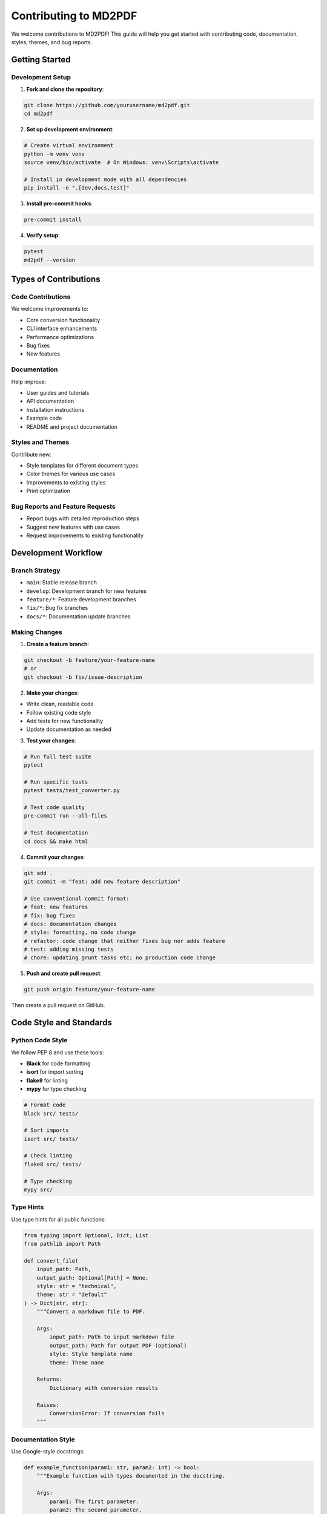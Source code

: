Contributing to MD2PDF
=====================

We welcome contributions to MD2PDF! This guide will help you get started with contributing code, documentation, styles, themes, and bug reports.

Getting Started
--------------

Development Setup
~~~~~~~~~~~~~~~~

1. **Fork and clone the repository**:

.. code-block:: bash

   git clone https://github.com/yourusername/md2pdf.git
   cd md2pdf

2. **Set up development environment**:

.. code-block:: bash

   # Create virtual environment
   python -m venv venv
   source venv/bin/activate  # On Windows: venv\Scripts\activate

   # Install in development mode with all dependencies
   pip install -e ".[dev,docs,test]"

3. **Install pre-commit hooks**:

.. code-block:: bash

   pre-commit install

4. **Verify setup**:

.. code-block:: bash

   pytest
   md2pdf --version

Types of Contributions
---------------------

Code Contributions
~~~~~~~~~~~~~~~~~

We welcome improvements to:

- Core conversion functionality
- CLI interface enhancements
- Performance optimizations
- Bug fixes
- New features

Documentation
~~~~~~~~~~~~

Help improve:

- User guides and tutorials
- API documentation
- Installation instructions
- Example code
- README and project documentation

Styles and Themes
~~~~~~~~~~~~~~~~

Contribute new:

- Style templates for different document types
- Color themes for various use cases
- Improvements to existing styles
- Print optimization

Bug Reports and Feature Requests
~~~~~~~~~~~~~~~~~~~~~~~~~~~~~~~

- Report bugs with detailed reproduction steps
- Suggest new features with use cases
- Request improvements to existing functionality

Development Workflow
-------------------

Branch Strategy
~~~~~~~~~~~~~~

- ``main``: Stable release branch
- ``develop``: Development branch for new features
- ``feature/*``: Feature development branches
- ``fix/*``: Bug fix branches
- ``docs/*``: Documentation update branches

Making Changes
~~~~~~~~~~~~~

1. **Create a feature branch**:

.. code-block:: bash

   git checkout -b feature/your-feature-name
   # or
   git checkout -b fix/issue-description

2. **Make your changes**:

- Write clean, readable code
- Follow existing code style
- Add tests for new functionality
- Update documentation as needed

3. **Test your changes**:

.. code-block:: bash

   # Run full test suite
   pytest

   # Run specific tests
   pytest tests/test_converter.py

   # Test code quality
   pre-commit run --all-files

   # Test documentation
   cd docs && make html

4. **Commit your changes**:

.. code-block:: bash

   git add .
   git commit -m "feat: add new feature description"

   # Use conventional commit format:
   # feat: new features
   # fix: bug fixes
   # docs: documentation changes
   # style: formatting, no code change
   # refactor: code change that neither fixes bug nor adds feature
   # test: adding missing tests
   # chore: updating grunt tasks etc; no production code change

5. **Push and create pull request**:

.. code-block:: bash

   git push origin feature/your-feature-name

Then create a pull request on GitHub.

Code Style and Standards
-----------------------

Python Code Style
~~~~~~~~~~~~~~~~

We follow PEP 8 and use these tools:

- **Black** for code formatting
- **isort** for import sorting
- **flake8** for linting
- **mypy** for type checking

.. code-block:: bash

   # Format code
   black src/ tests/

   # Sort imports
   isort src/ tests/

   # Check linting
   flake8 src/ tests/

   # Type checking
   mypy src/

Type Hints
~~~~~~~~~

Use type hints for all public functions:

.. code-block:: python

   from typing import Optional, Dict, List
   from pathlib import Path

   def convert_file(
       input_path: Path,
       output_path: Optional[Path] = None,
       style: str = "technical",
       theme: str = "default"
   ) -> Dict[str, str]:
       """Convert a markdown file to PDF.

       Args:
           input_path: Path to input markdown file
           output_path: Path for output PDF (optional)
           style: Style template name
           theme: Theme name

       Returns:
           Dictionary with conversion results

       Raises:
           ConversionError: If conversion fails
       """

Documentation Style
~~~~~~~~~~~~~~~~~~

Use Google-style docstrings:

.. code-block:: python

   def example_function(param1: str, param2: int) -> bool:
       """Example function with types documented in the docstring.

       Args:
           param1: The first parameter.
           param2: The second parameter.

       Returns:
           The return value. True for success, False otherwise.

       Raises:
           ValueError: If param1 is empty.
       """

Testing
-------

Test Requirements
~~~~~~~~~~~~~~~~

- Write tests for all new functionality
- Maintain or improve test coverage
- Include both unit and integration tests
- Test edge cases and error conditions

Running Tests
~~~~~~~~~~~~

.. code-block:: bash

   # Run all tests
   pytest

   # Run with coverage
   pytest --cov=md2pdf --cov-report=html

   # Run specific test file
   pytest tests/test_converter.py

   # Run tests matching pattern
   pytest -k "test_conversion"

   # Run tests with verbose output
   pytest -v

Test Structure
~~~~~~~~~~~~~

.. code-block:: python

   import pytest
   from pathlib import Path
   from md2pdf import MD2PDFConverter


   class TestConverter:
       def test_basic_conversion(self, tmp_path):
           """Test basic markdown to PDF conversion."""
           # Setup
           input_file = tmp_path / "test.md"
           input_file.write_text("# Test Document\n\nThis is a test.")

           output_file = tmp_path / "test.pdf"

           # Execute
           converter = MD2PDFConverter()
           converter.convert(str(input_file), str(output_file))

           # Assert
           assert output_file.exists()
           assert output_file.stat().st_size > 0

       def test_invalid_input(self):
           """Test error handling for invalid input."""
           converter = MD2PDFConverter()

           with pytest.raises(FileNotFoundError):
               converter.convert("nonexistent.md", "output.pdf")

Adding Styles and Themes
-----------------------

Creating New Styles
~~~~~~~~~~~~~~~~~~

1. **Create the CSS file**:

.. code-block:: bash

   # Create new style file
   touch src/md2pdf/styles/templates/mystyle.css

2. **Add style metadata**:

.. code-block:: css

   /* My Custom Style - Brief description of the style */

   @import url('https://fonts.googleapis.com/css2?family=YourFont:wght@400;700&display=swap');

   :root {
       --font-body: 'YourFont', sans-serif;
       --font-heading: 'YourFont', sans-serif;
       --font-code: 'JetBrains Mono', monospace;
       /* Add other CSS variables */
   }

3. **Test the style**:

.. code-block:: bash

   md2pdf test.md --style mystyle --theme default

4. **Add tests**:

.. code-block:: python

   def test_custom_style():
       """Test custom style renders correctly."""
       converter = MD2PDFConverter(style='mystyle')
       # Test conversion...

Creating New Themes
~~~~~~~~~~~~~~~~~~

1. **Create theme file**:

.. code-block:: bash

   touch src/md2pdf/styles/themes/mytheme.css

2. **Define theme colors**:

.. code-block:: css

   /* My Custom Theme - Brief description */

   :root {
       --theme-primary: #your-primary-color;
       --theme-secondary: #your-secondary-color;
       --theme-text: #your-text-color;
       --theme-background: #your-bg-color;
       /* Add other theme variables */
   }

3. **Test with multiple styles**:

.. code-block:: bash

   md2pdf test.md --style technical --theme mytheme
   md2pdf test.md --style modern --theme mytheme

Documentation Contributions
--------------------------

Building Documentation
~~~~~~~~~~~~~~~~~~~~~

.. code-block:: bash

   cd docs
   make html

   # View documentation
   open _build/html/index.html  # macOS
   xdg-open _build/html/index.html  # Linux

Documentation Structure
~~~~~~~~~~~~~~~~~~~~~~

- ``docs/index.rst``: Main documentation index
- ``docs/installation.rst``: Installation guide
- ``docs/usage.rst``: Usage examples
- ``docs/styles_themes.rst``: Style and theme reference
- ``docs/api/``: API documentation
- ``docs/examples/``: Example code and tutorials

Writing Guidelines
~~~~~~~~~~~~~~~~~

- Use clear, concise language
- Include code examples
- Test all example code
- Link to related sections
- Keep sections focused and organized

Pull Request Process
-------------------

PR Guidelines
~~~~~~~~~~~~

1. **Clear description**: Explain what the PR does and why
2. **Reference issues**: Link to related issues
3. **Test coverage**: Include tests for new features
4. **Documentation**: Update docs for user-facing changes
5. **Changelog**: Add entry to CHANGELOG.md for notable changes

PR Template
~~~~~~~~~~

.. code-block:: markdown

   ## Description
   Brief description of changes made.

   ## Type of Change
   - [ ] Bug fix (non-breaking change which fixes an issue)
   - [ ] New feature (non-breaking change which adds functionality)
   - [ ] Breaking change (fix or feature that would cause existing functionality to not work as expected)
   - [ ] Documentation update

   ## Testing
   - [ ] Tests pass locally
   - [ ] New tests added for new functionality
   - [ ] Manual testing completed

   ## Documentation
   - [ ] Documentation updated
   - [ ] Examples updated

   ## Checklist
   - [ ] Code follows project style guidelines
   - [ ] Self-review of code completed
   - [ ] Code is properly commented
   - [ ] Changes generate no new warnings

Review Process
~~~~~~~~~~~~~

1. **Automated checks**: All CI checks must pass
2. **Code review**: At least one maintainer review required
3. **Testing**: Verify tests cover new functionality
4. **Documentation**: Check that docs are updated appropriately

Community Guidelines
-------------------

Code of Conduct
~~~~~~~~~~~~~~

- Be respectful and inclusive
- Welcome newcomers and help them learn
- Focus on constructive feedback
- Respect different viewpoints and experiences

Getting Help
~~~~~~~~~~~

- **GitHub Issues**: For bug reports and feature requests
- **GitHub Discussions**: For questions and general discussion
- **Email**: info@metalmind.se for direct contact

Recognition
~~~~~~~~~~

Contributors are recognized in:

- ``AUTHORS`` file
- Release notes for significant contributions
- GitHub contributor statistics

Release Process
--------------

Versioning
~~~~~~~~~

We use Semantic Versioning (SemVer):

- **MAJOR**: Incompatible API changes
- **MINOR**: Backwards-compatible functionality additions
- **PATCH**: Backwards-compatible bug fixes

Release Workflow
~~~~~~~~~~~~~~~

1. Update version in ``pyproject.toml``
2. Update ``CHANGELOG.md``
3. Create release PR
4. Tag release after merge
5. GitHub Actions handles PyPI publication

Development Roadmap
------------------

Current Priorities
~~~~~~~~~~~~~~~~~

- Performance improvements for large documents
- Additional export formats (HTML, EPUB)
- Enhanced template system
- Better error handling and logging
- Improved CLI experience

Future Goals
~~~~~~~~~~~

- Web-based interface
- Template marketplace
- Advanced layout options
- Plugin system
- Cloud processing capabilities

Thank You
---------

Thank you for contributing to MD2PDF! Your contributions help make document conversion better for everyone.

For questions about contributing, please:

- Open a GitHub issue
- Start a GitHub discussion
- Email the maintainers

We appreciate your time and effort in making MD2PDF better!
